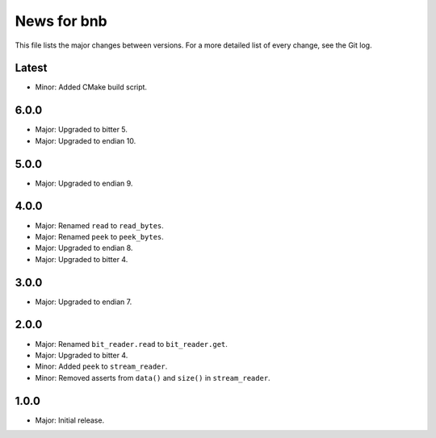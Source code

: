 News for bnb
============

This file lists the major changes between versions. For a more detailed list of
every change, see the Git log.

Latest
------
* Minor: Added CMake build script.

6.0.0
-----
* Major: Upgraded to bitter 5.
* Major: Upgraded to endian 10.

5.0.0
-----
* Major: Upgraded to endian 9.

4.0.0
-----
* Major: Renamed ``read`` to ``read_bytes``.
* Major: Renamed ``peek`` to ``peek_bytes``.
* Major: Upgraded to endian 8.
* Major: Upgraded to bitter 4.

3.0.0
-----
* Major: Upgraded to endian 7.

2.0.0
-----
* Major: Renamed ``bit_reader.read`` to ``bit_reader.get``.
* Major: Upgraded to bitter 4.
* Minor: Added ``peek`` to ``stream_reader``.
* Minor: Removed asserts from ``data()`` and ``size()`` in ``stream_reader``.

1.0.0
-----
* Major: Initial release.
